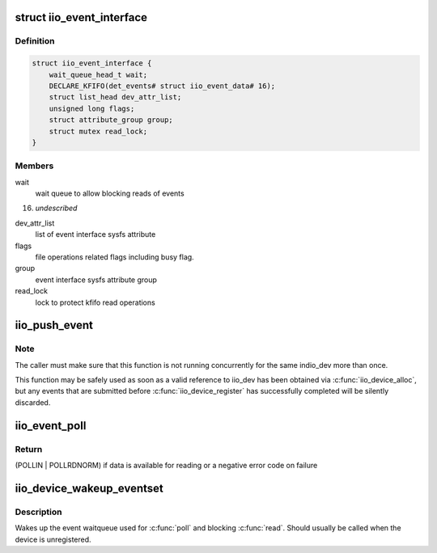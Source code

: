 .. -*- coding: utf-8; mode: rst -*-
.. src-file: drivers/iio/industrialio-event.c

.. _`iio_event_interface`:

struct iio_event_interface
==========================

.. c:type:: struct iio_event_interface

    chrdev interface for an event line

.. _`iio_event_interface.definition`:

Definition
----------

.. code-block:: c

    struct iio_event_interface {
        wait_queue_head_t wait;
        DECLARE_KFIFO(det_events# struct iio_event_data# 16);
        struct list_head dev_attr_list;
        unsigned long flags;
        struct attribute_group group;
        struct mutex read_lock;
    }

.. _`iio_event_interface.members`:

Members
-------

wait
    wait queue to allow blocking reads of events

16)
    *undescribed*

dev_attr_list
    list of event interface sysfs attribute

flags
    file operations related flags including busy flag.

group
    event interface sysfs attribute group

read_lock
    lock to protect kfifo read operations

.. _`iio_push_event`:

iio_push_event
==============

.. c:function:: int iio_push_event(struct iio_dev *indio_dev, u64 ev_code, s64 timestamp)

    try to add event to the list for userspace reading

    :param struct iio_dev \*indio_dev:
        IIO device structure

    :param u64 ev_code:
        What event

    :param s64 timestamp:
        When the event occurred

.. _`iio_push_event.note`:

Note
----

The caller must make sure that this function is not running
concurrently for the same indio_dev more than once.

This function may be safely used as soon as a valid reference to iio_dev has
been obtained via \ :c:func:`iio_device_alloc`\ , but any events that are submitted
before \ :c:func:`iio_device_register`\  has successfully completed will be silently
discarded.

.. _`iio_event_poll`:

iio_event_poll
==============

.. c:function:: unsigned int iio_event_poll(struct file *filep, struct poll_table_struct *wait)

    poll the event queue to find out if it has data

    :param struct file \*filep:
        File structure pointer to identify the device

    :param struct poll_table_struct \*wait:
        Poll table pointer to add the wait queue on

.. _`iio_event_poll.return`:

Return
------

(POLLIN \| POLLRDNORM) if data is available for reading
or a negative error code on failure

.. _`iio_device_wakeup_eventset`:

iio_device_wakeup_eventset
==========================

.. c:function:: void iio_device_wakeup_eventset(struct iio_dev *indio_dev)

    Wakes up the event waitqueue

    :param struct iio_dev \*indio_dev:
        The IIO device

.. _`iio_device_wakeup_eventset.description`:

Description
-----------

Wakes up the event waitqueue used for \ :c:func:`poll`\  and blocking \ :c:func:`read`\ .
Should usually be called when the device is unregistered.

.. This file was automatic generated / don't edit.

